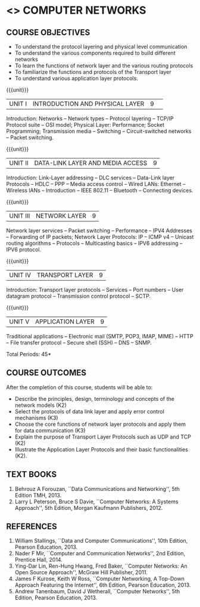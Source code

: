 * <<<501>>> COMPUTER NETWORKS
# COMPUTER COMMUNICATION ANDNETWORKS
:properties:
:author:  Ms. S. V. Jansi Rani and Mr. N. Sujaudeen
:date: 20-06-2019
:date: 12-11-2018
:end:

** CO PO MAPPING :noexport:
#+NAME: co-po-mapping
|                |    | PO1 | PO2 | PO3 | PO4 | PO5 | PO6 | PO7 | PO8 | PO9 | PO10 | PO11 | PO12 | PSO1 | PSO2 | PSO3 |
|                |    |  K3 |  K4 |  K5 |  K5 |  K6 |   - |   - |   - |   - |    - |    - |    - |   K5 |   K3 |   K6 |
| CO1            | K2 |   2 |   1 |    |    |    |    |    |    |    |     |     |     |    1 |     |     |
| CO2            | K3 |   3 |   2 |    |    |    |    |    |    |    |     |     |     |    2 |     |     |
| CO3            | K3 |   3 |   2 |    |    |    |    |    |    |    |     |     |     |    2 |     |     |
| CO4            | K2 |   2 |   1 |    |    |    |    |    |    |    |     |     |     |    1 |     |     |
| CO5            | K2 |   2 |   1 |    |    |    |    |    |    |    |     |     |     |    1 |     |     |
| Score          |    |  12 |  7 |    |    |    |    |    |    |    |     |     |     |    7 |    |     |
| Course Mapping |    |   3 |   2 |    |    |   |    |    |    |    |     |     |     |    2 |    |     |




#+begin_comment
- 1. Almost the same as AU
- 2. For changes, see the individual units.
- 3. Not Applicable
- 4. Five Course outcomes specified and aligned with units
- 5. Not Applicable (suggestive experiments)
#+end_comment

#+startup: showall

{{{credits}}}
| L | T | P | C |
| 3 | 0 | 0 | 3 |
 
** COURSE OBJECTIVES
- To understand the protocol layering and physical level communication
- To understand the various components required to build different networks
- To learn the functions of network layer and the various routing protocols
- To familiarize the functions and protocols of the Transport layer
- To understand various application layer protocols.

{{{unit}}}
|UNIT I |INTRODUCTION AND PHYSICAL LAYER|9| 	
Introduction: Networks -- Network types -- Protocol layering -- TCP/IP
Protocol suite -- OSI model; Physical Layer: Performance; Socket
Programming; Transmission media -- Switching -- Circuit-switched
networks -- Packet switching.

#+begin_comment
Added: Socket Programming
#+end_comment

{{{unit}}}
|UNIT II | DATA-LINK LAYER AND MEDIA ACCESS | 9 |
Introduction: Link-Layer addressing -- DLC services -- Data-Link layer
Protocols -- HDLC -- PPP -- Media access control -- Wired LANs:
Ethernet -- Wireless lANs -- Introduction -- IEEE 802.11 -- Bluetooth
-- Connecting devices.

{{{unit}}}
|UNIT III | NETWORK LAYER | 9 |
Network layer services -- Packet switching -- Performance -- IPV4
Addresses -- Forwarding of IP packets; Network Layer Protocols: IP --
ICMP v4 -- Unicast routing algorithms -- Protocols -- Multicasting
basics -- IPV6 addressing -- IPV6 protocol.

{{{unit}}}
|UNIT IV | TRANSPORT LAYER | 9 |
Introduction: Transport layer protocols -- Services -- Port numbers --
User datagram protocol -- Transmission control protocol -- SCTP.

{{{unit}}}
|UNIT V | APPLICATION LAYER | 9 |
Traditional applications -- Electronic mail (SMTP, POP3, IMAP, MIME)
-- HTTP -- File transfer protocol -- Secure shell (SSH) -- DNS --
SNMP.

\hfill *Total Periods: 45*

** COURSE OUTCOMES
After the completion of this course, students will be able to: 
- Describe the principles, design, terminology and concepts of the network models (K2)
- Select the protocols of data link layer and apply error control mechanisms (K3)
- Choose the core functions of network layer protocols and apply them for data communication (K3)
- Explain the purpose of Transport Layer Protocols such as UDP and TCP (K2)
- Illustrate the Application Layer Protocols and their basic functionalities (K2).

** TEXT BOOKS 
1. Behrouz A Forouzan, ``Data Communications and Networking'', 5th
   Edition TMH, 2013.
2. Larry L Peterson, Bruce S Davie, ``Computer Networks: A Systems
   Approach'', 5th Edition, Morgan Kaufmann Publishers, 2012.

** REFERENCES
1. William Stallings, ``Data and Computer Communications'', 10th
   Edition, Pearson Education, 2013.
2. Nader F Mir, ``Computer and Communication Networks'', 2nd Edition,
   Prentice Hall, 2014.
3. Ying-Dar Lin, Ren-Hung Hwang, Fred Baker, ``Computer Networks:
   An Open Source Approach'', McGraw Hill Publisher, 2011.
4. James F Kurose, Keith W Ross, ``Computer Networking, A Top-Down
   Approach Featuring the Internet'', 6th Edition, Pearson
   Education, 2013.
5. Andrew Tanenbaum, David J Wetherall, ``Computer Networks'', 5th
   Edition, Pearson Education, 2013.
